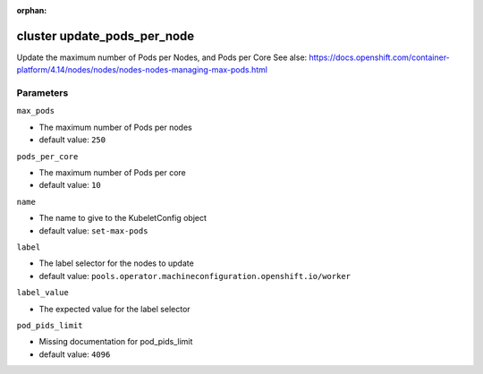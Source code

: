 :orphan:

..
    _Auto-generated file, do not edit manually ...
    _Toolbox generate command: repo generate_toolbox_rst_documentation
    _ Source component: Cluster.update_pods_per_node


cluster update_pods_per_node
============================

Update the maximum number of Pods per Nodes, and Pods per Core See alse: https://docs.openshift.com/container-platform/4.14/nodes/nodes/nodes-nodes-managing-max-pods.html




Parameters
----------


``max_pods``  

* The maximum number of Pods per nodes

* default value: ``250``


``pods_per_core``  

* The maximum number of Pods per core

* default value: ``10``


``name``  

* The name to give to the KubeletConfig object

* default value: ``set-max-pods``


``label``  

* The label selector for the nodes to update

* default value: ``pools.operator.machineconfiguration.openshift.io/worker``


``label_value``  

* The expected value for the label selector


``pod_pids_limit``  

* Missing documentation for pod_pids_limit

* default value: ``4096``

